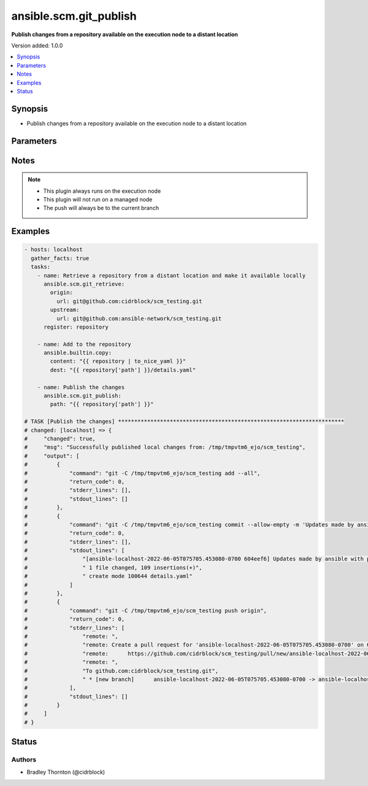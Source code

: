 .. _ansible.scm.git_publish_module:


***********************
ansible.scm.git_publish
***********************

**Publish changes from a repository available on the execution node to a distant location**


Version added: 1.0.0

.. contents::
   :local:
   :depth: 1


Synopsis
--------
- Publish changes from a repository available on the execution node to a distant location




Parameters
----------

.. raw:: html

    <table  border=0 cellpadding=0 class="documentation-table">
        <tr>
            <th colspan="2">Parameter</th>
            <th>Choices/<font color="blue">Defaults</font></th>
            <th width="100%">Comments</th>
        </tr>
            <tr>
                <td colspan="2">
                    <div class="ansibleOptionAnchor" id="parameter-"></div>
                    <b>commit</b>
                    <a class="ansibleOptionLink" href="#parameter-" title="Permalink to this option"></a>
                    <div style="font-size: small">
                        <span style="color: purple">dictionary</span>
                    </div>
                </td>
                <td>
                        <b>Default:</b><br/><div style="color: blue">{}</div>
                </td>
                <td>
                        <div>Details for the the commit</div>
                </td>
            </tr>
                                <tr>
                    <td class="elbow-placeholder"></td>
                <td colspan="1">
                    <div class="ansibleOptionAnchor" id="parameter-"></div>
                    <b>message</b>
                    <a class="ansibleOptionLink" href="#parameter-" title="Permalink to this option"></a>
                    <div style="font-size: small">
                        <span style="color: purple">string</span>
                    </div>
                </td>
                <td>
                        <b>Default:</b><br/><div style="color: blue">"Updates made by ansible with play: {play_name}"</div>
                </td>
                <td>
                        <div>The commit message</div>
                </td>
            </tr>

            <tr>
                <td colspan="2">
                    <div class="ansibleOptionAnchor" id="parameter-"></div>
                    <b>include</b>
                    <a class="ansibleOptionLink" href="#parameter-" title="Permalink to this option"></a>
                    <div style="font-size: small">
                        <span style="color: purple">list</span>
                         / <span style="color: purple">elements=string</span>
                    </div>
                </td>
                <td>
                        <b>Default:</b><br/><div style="color: blue">["--all"]</div>
                </td>
                <td>
                        <div>A list of files to include (add) in the commit</div>
                </td>
            </tr>
            <tr>
                <td colspan="2">
                    <div class="ansibleOptionAnchor" id="parameter-"></div>
                    <b>open_browser</b>
                    <a class="ansibleOptionLink" href="#parameter-" title="Permalink to this option"></a>
                    <div style="font-size: small">
                        <span style="color: purple">boolean</span>
                    </div>
                </td>
                <td>
                        <ul style="margin: 0; padding: 0"><b>Choices:</b>
                                    <li><div style="color: blue"><b>no</b>&nbsp;&larr;</div></li>
                                    <li>yes</li>
                        </ul>
                </td>
                <td>
                        <div>Open the default browser to the pull-request page</div>
                </td>
            </tr>
            <tr>
                <td colspan="2">
                    <div class="ansibleOptionAnchor" id="parameter-"></div>
                    <b>path</b>
                    <a class="ansibleOptionLink" href="#parameter-" title="Permalink to this option"></a>
                    <div style="font-size: small">
                        <span style="color: purple">-</span>
                         / <span style="color: red">required</span>
                    </div>
                </td>
                <td>
                </td>
                <td>
                        <div>The path to the repository</div>
                </td>
            </tr>
            <tr>
                <td colspan="2">
                    <div class="ansibleOptionAnchor" id="parameter-"></div>
                    <b>remove</b>
                    <a class="ansibleOptionLink" href="#parameter-" title="Permalink to this option"></a>
                    <div style="font-size: small">
                        <span style="color: purple">boolean</span>
                    </div>
                </td>
                <td>
                        <ul style="margin: 0; padding: 0"><b>Choices:</b>
                                    <li>no</li>
                                    <li><div style="color: blue"><b>yes</b>&nbsp;&larr;</div></li>
                        </ul>
                </td>
                <td>
                        <div>Remove the local copy of the repository if the push is successful</div>
                </td>
            </tr>
            <tr>
                <td colspan="2">
                    <div class="ansibleOptionAnchor" id="parameter-"></div>
                    <b>tag</b>
                    <a class="ansibleOptionLink" href="#parameter-" title="Permalink to this option"></a>
                    <div style="font-size: small">
                        <span style="color: purple">dictionary</span>
                    </div>
                </td>
                <td>
                </td>
                <td>
                        <div>The token used to identify a specific release</div>
                </td>
            </tr>
                                <tr>
                    <td class="elbow-placeholder"></td>
                <td colspan="1">
                    <div class="ansibleOptionAnchor" id="parameter-"></div>
                    <b>annotation</b>
                    <a class="ansibleOptionLink" href="#parameter-" title="Permalink to this option"></a>
                    <div style="font-size: small">
                        <span style="color: purple">string</span>
                    </div>
                </td>
                <td>
                </td>
                <td>
                        <div>Specify annotate</div>
                </td>
            </tr>
            <tr>
                    <td class="elbow-placeholder"></td>
                <td colspan="1">
                    <div class="ansibleOptionAnchor" id="parameter-"></div>
                    <b>message</b>
                    <a class="ansibleOptionLink" href="#parameter-" title="Permalink to this option"></a>
                    <div style="font-size: small">
                        <span style="color: purple">string</span>
                    </div>
                </td>
                <td>
                </td>
                <td>
                        <div>Specify tag message</div>
                </td>
            </tr>

            <tr>
                <td colspan="2">
                    <div class="ansibleOptionAnchor" id="parameter-"></div>
                    <b>timeout</b>
                    <a class="ansibleOptionLink" href="#parameter-" title="Permalink to this option"></a>
                    <div style="font-size: small">
                        <span style="color: purple">integer</span>
                    </div>
                </td>
                <td>
                        <b>Default:</b><br/><div style="color: blue">30</div>
                </td>
                <td>
                        <div>The timeout in seconds for each command issued</div>
                </td>
            </tr>
            <tr>
                <td colspan="2">
                    <div class="ansibleOptionAnchor" id="parameter-"></div>
                    <b>token</b>
                    <a class="ansibleOptionLink" href="#parameter-" title="Permalink to this option"></a>
                    <div style="font-size: small">
                        <span style="color: purple">string</span>
                    </div>
                </td>
                <td>
                </td>
                <td>
                        <div>The token to use to authenticate to the origin repository</div>
                        <div>If provided, an &#x27;http.extraheader&#x27; will be added to the commands interacting with the origin repository</div>
                        <div>Will only be used for https based connections</div>
                </td>
            </tr>
            <tr>
                <td colspan="2">
                    <div class="ansibleOptionAnchor" id="parameter-"></div>
                    <b>user</b>
                    <a class="ansibleOptionLink" href="#parameter-" title="Permalink to this option"></a>
                    <div style="font-size: small">
                        <span style="color: purple">dictionary</span>
                    </div>
                </td>
                <td>
                        <b>Default:</b><br/><div style="color: blue">{}</div>
                </td>
                <td>
                        <div>Details for the user to be used for the commit</div>
                        <div>Will only be used if not already configured</div>
                </td>
            </tr>
                                <tr>
                    <td class="elbow-placeholder"></td>
                <td colspan="1">
                    <div class="ansibleOptionAnchor" id="parameter-"></div>
                    <b>email</b>
                    <a class="ansibleOptionLink" href="#parameter-" title="Permalink to this option"></a>
                    <div style="font-size: small">
                        <span style="color: purple">string</span>
                    </div>
                </td>
                <td>
                        <b>Default:</b><br/><div style="color: blue">"ansible@localhost"</div>
                </td>
                <td>
                        <div>The email of the user</div>
                </td>
            </tr>
            <tr>
                    <td class="elbow-placeholder"></td>
                <td colspan="1">
                    <div class="ansibleOptionAnchor" id="parameter-"></div>
                    <b>name</b>
                    <a class="ansibleOptionLink" href="#parameter-" title="Permalink to this option"></a>
                    <div style="font-size: small">
                        <span style="color: purple">string</span>
                    </div>
                </td>
                <td>
                        <b>Default:</b><br/><div style="color: blue">"ansible"</div>
                </td>
                <td>
                        <div>The name of the user</div>
                </td>
            </tr>

    </table>
    <br/>


Notes
-----

.. note::
   - This plugin always runs on the execution node
   - This plugin will not run on a managed node
   - The push will always be to the current branch



Examples
--------

.. code-block:: yaml

    - hosts: localhost
      gather_facts: true
      tasks:
        - name: Retrieve a repository from a distant location and make it available locally
          ansible.scm.git_retrieve:
            origin:
              url: git@github.com:cidrblock/scm_testing.git
            upstream:
              url: git@github.com:ansible-network/scm_testing.git
          register: repository

        - name: Add to the repository
          ansible.builtin.copy:
            content: "{{ repository | to_nice_yaml }}"
            dest: "{{ repository['path'] }}/details.yaml"

        - name: Publish the changes
          ansible.scm.git_publish:
            path: "{{ repository['path'] }}"

    # TASK [Publish the changes] **********************************************************************
    # changed: [localhost] => {
    #     "changed": true,
    #     "msg": "Successfully published local changes from: /tmp/tmpvtm6_ejo/scm_testing",
    #     "output": [
    #         {
    #             "command": "git -C /tmp/tmpvtm6_ejo/scm_testing add --all",
    #             "return_code": 0,
    #             "stderr_lines": [],
    #             "stdout_lines": []
    #         },
    #         {
    #             "command": "git -C /tmp/tmpvtm6_ejo/scm_testing commit --allow-empty -m 'Updates made by ansible with play: localhost'",
    #             "return_code": 0,
    #             "stderr_lines": [],
    #             "stdout_lines": [
    #                 "[ansible-localhost-2022-06-05T075705.453080-0700 604eef6] Updates made by ansible with play: localhost",
    #                 " 1 file changed, 109 insertions(+)",
    #                 " create mode 100644 details.yaml"
    #             ]
    #         },
    #         {
    #             "command": "git -C /tmp/tmpvtm6_ejo/scm_testing push origin",
    #             "return_code": 0,
    #             "stderr_lines": [
    #                 "remote: ",
    #                 "remote: Create a pull request for 'ansible-localhost-2022-06-05T075705.453080-0700' on GitHub by visiting:        ",
    #                 "remote:      https://github.com/cidrblock/scm_testing/pull/new/ansible-localhost-2022-06-05T075705.453080-0700        ",
    #                 "remote: ",
    #                 "To github.com:cidrblock/scm_testing.git",
    #                 " * [new branch]      ansible-localhost-2022-06-05T075705.453080-0700 -> ansible-localhost-2022-06-05T075705.453080-0700"
    #             ],
    #             "stdout_lines": []
    #         }
    #     ]
    # }




Status
------


Authors
~~~~~~~

- Bradley Thornton (@cidrblock)

